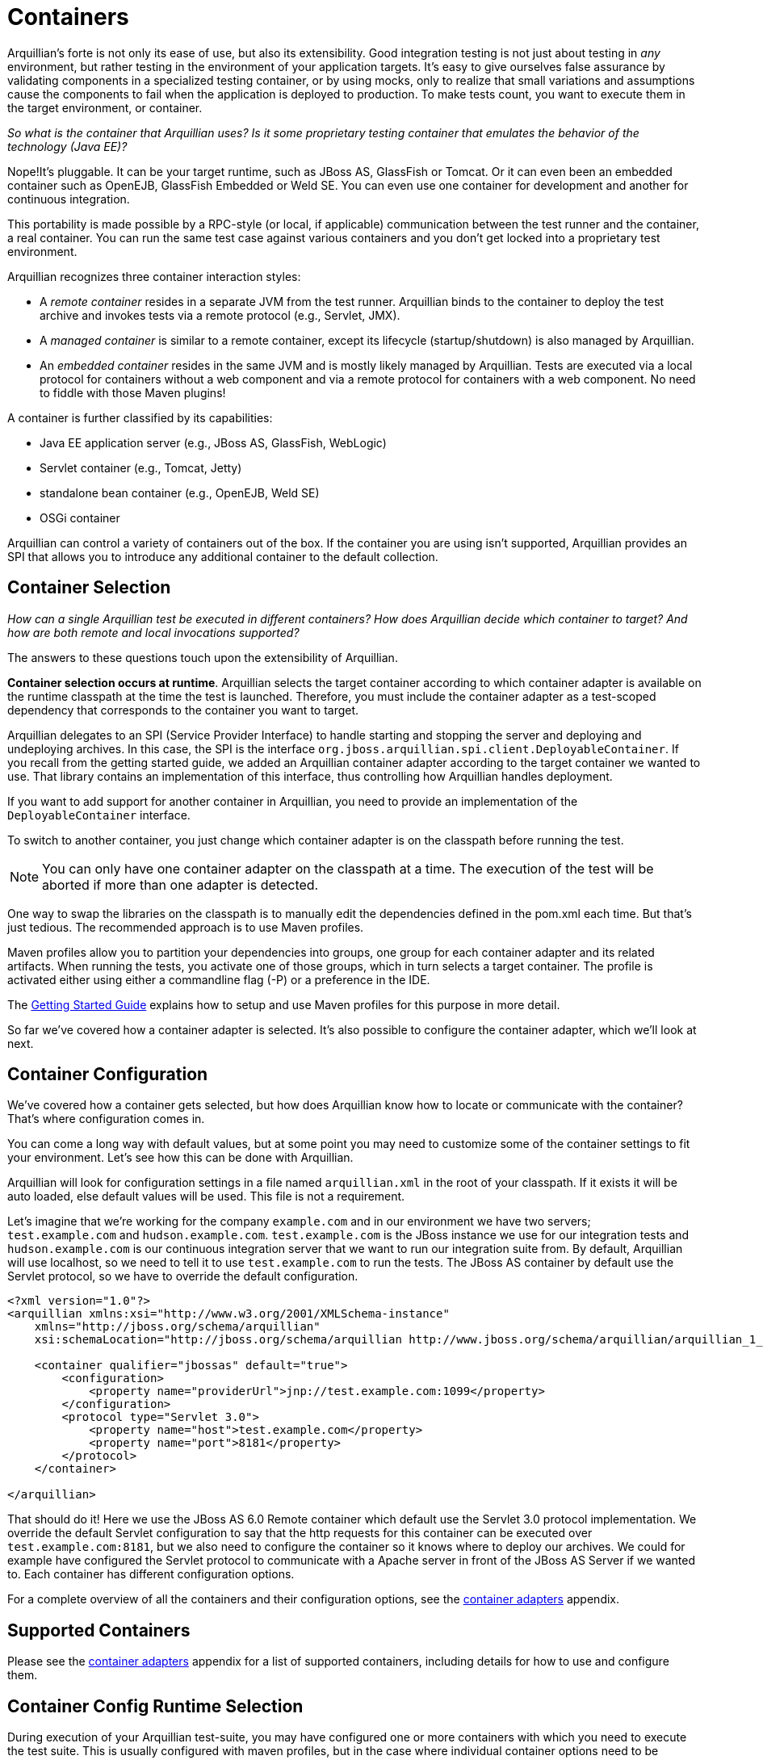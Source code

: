 ifdef::env-github,env-browser[]
:tip-caption: :bulb:
:note-caption: :information_source:
:important-caption: :heavy_exclamation_mark:
:caution-caption: :fire:
:warning-caption: :warning:
:outfilesuffix: .adoc
endif::[]

= Containers
:icons: font

Arquillian's forte is not only its ease of use, but also its
extensibility. Good integration testing is not just about testing in
_any_ environment, but rather testing in the environment of your
application targets. It's easy to give ourselves false assurance by
validating components in a specialized testing container, or by using
mocks, only to realize that small variations and assumptions cause the
components to fail when the application is deployed to production. To make
tests count, you want to execute them in the target environment, or
container.

_So what is the container that Arquillian uses? Is it some proprietary testing
container that emulates the behavior of the technology (Java EE)?_

Nope!It's pluggable. It can be your target runtime, such as JBoss AS,
GlassFish or Tomcat. Or it can even been an embedded container such as
OpenEJB, GlassFish Embedded or Weld SE. You can even use one container
for development and another for continuous integration.

This portability is made possible by a RPC-style (or local, if
applicable) communication between the test runner and the container, a
real container. You can run the same test case against various
containers and you don't get locked into a proprietary test environment.

Arquillian recognizes three container interaction styles:

* A _remote container_ resides in a separate JVM from the test runner.
Arquillian binds to the container to deploy the test archive and invokes
tests via a remote protocol (e.g., Servlet, JMX).
* A _managed container_ is similar to a remote container, except its
lifecycle (startup/shutdown) is also managed by Arquillian.
* An _embedded container_ resides in the same JVM and is mostly likely
managed by Arquillian. Tests are executed via a local protocol for
containers without a web component and via a remote protocol for
containers with a web component. No need to fiddle with those Maven
plugins!

A container is further classified by its capabilities:

* Java EE application server (e.g., JBoss AS, GlassFish, WebLogic)
* Servlet container (e.g., Tomcat, Jetty)
* standalone bean container (e.g., OpenEJB, Weld SE)
* OSGi container

Arquillian can control a variety of containers out of the box. If the
container you are using isn't supported, Arquillian provides an SPI that
allows you to introduce any additional container to the default
collection.

== Container Selection

_How can a single Arquillian test be executed in different containers?
How does Arquillian decide which container to target? And how are both
remote and local invocations supported?_

The answers to these questions touch upon the extensibility of Arquillian.

**Container selection occurs at runtime**. Arquillian selects the target
container according to which container adapter is available on the
runtime classpath at the time the test is launched. Therefore, you must
include the container adapter as a test-scoped dependency that
corresponds to the container you want to target.

Arquillian delegates to an SPI (Service Provider Interface) to handle
starting and stopping the server and deploying and undeploying archives.
In this case, the SPI is the interface
`org.jboss.arquillian.spi.client.DeployableContainer`. If you recall
from the getting started guide, we added an Arquillian container adapter
according to the target container we wanted to use. That library
contains an implementation of this interface, thus controlling how
Arquillian handles deployment.

If you want to add support for another container in Arquillian, you need
to provide an implementation of the `DeployableContainer` interface.

To switch to another container, you just change which container adapter
is on the classpath before running the test.

NOTE: You can only have one container adapter on the classpath at a time. The
execution of the test will be aborted if more than one adapter is
detected.

One way to swap the libraries on the classpath is to manually edit the
dependencies defined in the pom.xml each time. But that’s just tedious.
The recommended approach is to use Maven profiles.

Maven profiles allow you to partition your dependencies into groups, one
group for each container adapter and its related artifacts. When running
the tests, you activate one of those groups, which in turn selects a
target container. The profile is activated either using either a
commandline flag (-P) or a preference in the IDE.

The http://arquillian.org/getting_started/[Getting Started Guide]
explains how to setup and use Maven profiles for this purpose in more
detail.

So far we've covered how a container adapter is selected. It's also
possible to configure the container adapter, which we'll look at next.

== Container Configuration

We've covered how a container gets selected, but how does Arquillian
know how to locate or communicate with the container? That's where
configuration comes in.

You can come a long way with default values, but at some point you may
need to customize some of the container settings to fit your
environment. Let's see how this can be done with Arquillian.

Arquillian will look for configuration settings in a file named
`arquillian.xml` in the root of your classpath. If it exists it will be
auto loaded, else default values will be used. This file is not a
requirement.

Let's imagine that we're working for the company `example.com` and in
our environment we have two servers; `test.example.com` and
`hudson.example.com`. `test.example.com` is the JBoss instance we use
for our integration tests and `hudson.example.com` is our continuous
integration server that we want to run our integration suite from. By
default, Arquillian will use localhost, so we need to tell it to use
`test.example.com` to run the tests. The JBoss AS container by default
use the Servlet protocol, so we have to override the default
configuration.

[source,xml]
----
<?xml version="1.0"?>
<arquillian xmlns:xsi="http://www.w3.org/2001/XMLSchema-instance"
    xmlns="http://jboss.org/schema/arquillian"
    xsi:schemaLocation="http://jboss.org/schema/arquillian http://www.jboss.org/schema/arquillian/arquillian_1_0.xsd">

    <container qualifier="jbossas" default="true">
        <configuration>
            <property name="providerUrl">jnp://test.example.com:1099</property>
        </configuration>
        <protocol type="Servlet 3.0">
            <property name="host">test.example.com</property>
            <property name="port">8181</property>
        </protocol>
    </container>

</arquillian>
----

That should do it! Here we use the JBoss AS 6.0 Remote container which
default use the Servlet 3.0 protocol implementation. We override the
default Servlet configuration to say that the http requests for this
container can be executed over `test.example.com:8181`, but we also need
to configure the container so it knows where to deploy our archives. We
could for example have configured the Servlet protocol to communicate
with a Apache server in front of the JBoss AS Server if we wanted to.
Each container has different configuration options.

// TODO Fix the Link
For a complete overview of all the containers and their configuration
options, see the
https://docs.jboss.org/author/display/ARQ/Container+adapters[container
adapters] appendix.

== Supported Containers

// TODO Fix the Link
Please see the
https://docs.jboss.org/author/display/ARQ/Container+adapters[container
adapters] appendix for a list of supported containers, including details
for how to use and configure them.

== Container Config Runtime Selection

During execution of your Arquillian test-suite, you may have configured
one or more containers with which you need to execute the test suite.
This is usually configured with maven profiles, but in the case where
individual container options need to be specified at runtime to the
target container. This is where you will need to specify configurations
in your arquillian.xml file, and also activate those configurations
using Java system properties.

=== Example arquillian.xml with two container configurations:

[source,xml]
----
<?xml version="1.0" encoding="UTF-8" standalone="yes"?>
<arquillian xmlns:xsi="http://www.w3.org/2001/XMLSchema-instance"
   xmlns="http://jboss.org/schema/arquillian"
   xsi:schemaLocation="http://jboss.org/schema/arquillian http://jboss.org/schema/arquillian/arquillian_1_0.xsd">

   <container qualifier="jbossas_managed" default="true">
      <protocol type="Servlet 3.0">
         <property name="executionType">MANAGED</property>
      </protocol>
      <configuration>
         <property name="jbossHome">${project.baseDir}/target/jboss-as-7.1.1.Final/</property>
         <property name="allowConnectingToRunningServer">true</property>
      </configuration>
   </container>
   
   <container qualifier="jetty">
      <configuration>
          <more configuration>...</more configuration>
      </configuration>
   </container>
</arquillian>
----

=== Activating a configuration via the command line

The -Darquillian.launch system property is what controls arquillian.xml
configuration selection. If you are running tests from Eclipse or
directly from the command like, you should add the -D system property to
your launch configuration or command.

=== Activating a configuration via Maven

These configurations may be activated in the maven profile using the
Surefire plugin configuration in your container's maven profile to set
the 'arquillian.launch' system property for test execution, as follows:

[source,xml]
----
<profile>
         <id>JBOSS_AS_MANAGED_7.X</id>
         <build>
            <plugins>
               <plugin>
                  <groupId>org.apache.maven.plugins</groupId>
                  <artifactId>maven-surefire-plugin</artifactId>
                  <configuration>
                     <systemPropertyVariables>
                        <arquillian.launch>jbossas_managed</arquillian.launch>
                     </systemPropertyVariables>
                  </configuration>
               </plugin>
  ...
----
